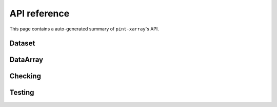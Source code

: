 API reference
=============
This page contains a auto-generated summary of ``pint-xarray``'s API.

.. autosummary::
   :toctree: generated/

   pint_xarray.unit_registry
   pint_xarray.setup_registry

Dataset
-------
.. autosummary::
   :toctree: generated/
   :template: autosummary/accessor_attribute.rst

   xarray.Dataset.pint.loc

.. autosummary::
   :toctree: generated/
   :template: autosummary/accessor_method.rst

   xarray.Dataset.pint.quantify
   xarray.Dataset.pint.dequantify
   xarray.Dataset.pint.interp
   xarray.Dataset.pint.interp_like
   xarray.Dataset.pint.reindex
   xarray.Dataset.pint.reindex_like
   xarray.Dataset.pint.drop_sel
   xarray.Dataset.pint.sel
   xarray.Dataset.pint.to
   xarray.Dataset.pint.chunk
   xarray.Dataset.pint.ffill
   xarray.Dataset.pint.bfill
   xarray.Dataset.pint.interpolate_na

DataArray
---------
.. autosummary::
   :toctree: generated/
   :template: autosummary/accessor_attribute.rst

   xarray.DataArray.pint.loc

   xarray.DataArray.pint.magnitude
   xarray.DataArray.pint.units
   xarray.DataArray.pint.dimensionality
   xarray.DataArray.pint.registry

.. autosummary::
   :toctree: generated/
   :template: autosummary/accessor_method.rst

   xarray.DataArray.pint.quantify
   xarray.DataArray.pint.dequantify
   xarray.DataArray.pint.interp
   xarray.DataArray.pint.interp_like
   xarray.DataArray.pint.reindex
   xarray.DataArray.pint.reindex_like
   xarray.DataArray.pint.drop_sel
   xarray.DataArray.pint.sel
   xarray.DataArray.pint.to
   xarray.DataArray.pint.chunk
   xarray.DataArray.pint.ffill
   xarray.DataArray.pint.bfill
   xarray.DataArray.pint.interpolate_na

Checking
--------

.. autosummary::
   :toctree: generated/

   pint_xarray.expects

Testing
-------

.. autosummary::
   :toctree: generated/

   pint_xarray.testing.assert_units_equal
